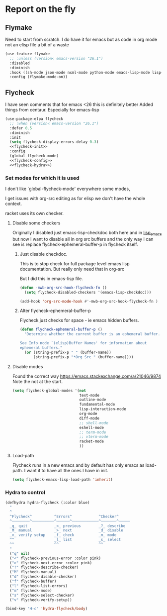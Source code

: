 #+TITLE Emacs configuration org Check on the fly
#+PROPERTY:header-args :cache yes :tangle yes  :comments link
#+STARTUP: show2levels
* Report on the fly
:PROPERTIES:
:ID:       org_mark_2020-11-09T11-32-01+00-00_mini12.local:0ECCD41D-B2B9-4183-A618-D1256CA9090F
:END:
**  Flymake
:PROPERTIES:
:ID:       org_mark_2020-01-24T12-43-54+00-00_mini12:6D225364-60B5-4C41-A802-CFBE5E7E6F2A
:END:
  Need to start from scratch. I do have it for emacs but as code in org mode not an elisp file a bit of a waste
  #+NAME: org_mark_2020-01-24T12-43-54+00-00_mini12_57ABBF6F-52E5-4B09-81FB-4B71119DE3DC
  #+begin_src emacs-lisp
(use-feature flymake
  ;; :unless (version< emacs-version "26.1")
  :disabled
  :diminish
  :hook ((sh-mode json-mode nxml-mode python-mode emacs-lisp-mode lisp-interaction-mode) . flymake-mode-on)
  :config (flymake-mode-on))
  #+end_src
** Flycheck
:PROPERTIES:
:ID:       org_mark_2020-01-24T12-43-54+00-00_mini12:2D0EB2E3-8745-45CE-9B24-937DB5282589
:END:
I have seen comments that for emacs <26 this is definitely better
Added things from centaur. Especially for emacs-lisp

#+NAME: org_mark_mini20.local_20210622T192842.412752
#+begin_src emacs-lisp
(use-package-elpa flycheck
  ;; :when (version< emacs-version "26.1")
  :defer 0.5
  :diminish
  :init
  (setq flycheck-display-errors-delay 0.3)
  <<flycheck-init>>
  :config
  (global-flycheck-mode)
  <<flycheck-config>>
  <<flycheck-hydra>>)
#+end_src
*** Set modes for which it is used
:PROPERTIES:
:ID:       org_mark_mini20.local:20210504T172051.622727
:END:
I don't like `global-flycheck-mode' everywhere  some modes,

I get issues with org-src editing as for elisp we don't have the whole context.

racket uses its own checker.
**** Disable some checkers
:PROPERTIES:
:ID:       org_mark_mini20.local:20220613T131116.470481
:END:
Originally I disabled just emacs-lisp-checkdoc both here and in [[file:~/.emacs.d/init/prog-emacs/lisp_emacs.org][lisp_emacs]] but now I want to disable all in org src buffers and the only way I can see is replace flycheck-ephemeral-buffer-p in flycheck itself.
***** Just disable checkdoc.
:PROPERTIES:
:ID:       org_mark_mini20.local:20210504T172051.621095
:HEADER-ARGS: :tangle no
:END:
This is to stop check for full package level emacs lisp documentation. But really only need that in org-src

But I did this in emacs-lisp file.
#+NAME: org_mark_mini20.local_20210504T172051.605822
#+begin_src emacs-lisp :tangle no :noweb-ref flycheck-init
(defun -mwb-org-src-hook-flycheck-fn ()
  (setq flycheck-disabled-checkers '(emacs-lisp-checkdoc)))

(add-hook 'org-src-mode-hook #'-mwb-org-src-hook-flycheck-fn )
#+end_src
***** Alter flycheck-ephemeral-buffer-p
:PROPERTIES:
:ID:       org_mark_mini20.local:20220613T131116.462432
:END:
Flycheck just checks for space - ie emacs hidden buffers.
#+NAME: org_mark_mini20.local_20220613T131116.443867
#+begin_src emacs-lisp :tangle no :noweb-ref flycheck-config
(defun flycheck-ephemeral-buffer-p ()
  "Determine whether the current buffer is an ephemeral buffer.

See Info node `(elisp)Buffer Names' for information about
ephemeral buffers."
  (or (string-prefix-p " " (buffer-name))
	  (string-prefix-p "*Org Src " (buffer-name))))
#+end_src
**** Disable modes
:PROPERTIES:
:ID:       org_mark_mini20.local:20210504T172342.698972
:END:
Found the correct way https://emacs.stackexchange.com/a/21046/9874
Note the not at the start.
#+NAME: org_mark_mini20.local_20210504T172342.686752
#+begin_src emacs-lisp :tangle no :noweb-ref flycheck-init
(setq flycheck-global-modes '(not
							  text-mode
							  outline-mode
							  fundamental-mode
							  lisp-interaction-mode
							  org-mode
							  diff-mode
							  ;; shell-mode
							  eshell-mode
							  ;; term-mode
							  ;; vterm-mode
							  racket-mode
							  ))

#+end_src
**** Load-path
:PROPERTIES:
:ID:       org_mark_mini20.local:20210622T193832.857681
:END:
Flycheck runs in a new emacs and by default has only emacs as load-path. I want it to have all the ones I have in init.

#+NAME: org_mark_mini20.local_20210622T193832.844090
#+begin_src emacs-lisp :tangle no :noweb-ref flycheck-init
(setq flycheck-emacs-lisp-load-path 'inherit)
#+end_src
*** Hydra to control
:PROPERTIES:
:ID:       org_mark_2020-01-24T12-43-54+00-00_mini12:48CD7AF6-DA56-471F-98EF-51C816A565FFy
:END:
#+NAME: flycheck-hydra
#+begin_src emacs-lisp :tangle no
(defhydra hydra-flycheck (:color blue)
  "
  ^
  ^Flycheck^          ^Errors^            ^Checker^
  ^────────^──────────^──────^────────────^───────^─────
  _q_ quit            _<_ previous        _?_ describe
  _M_ manual          _>_ next            _d_ disable
  _v_ verify setup    _f_ check           _m_ mode
  ^^                  _l_ list            _s_ select
  ^^                  ^^                  ^^
  "
  ("q" nil)
  ("<" flycheck-previous-error :color pink)
  (">" flycheck-next-error :color pink)
  ("?" flycheck-describe-checker)
  ("M" flycheck-manual)
  ("d" flycheck-disable-checker)
  ("f" flycheck-buffer)
  ("l" flycheck-list-errors)
  ("m" flycheck-mode)
  ("s" flycheck-select-checker)
  ("v" flycheck-verify-setup))

(bind-key "H-c" 'hydra-flycheck/body)
	 #+end_src
